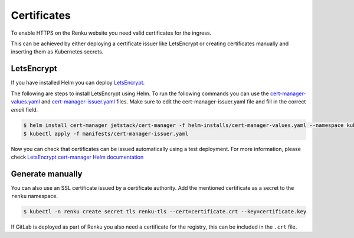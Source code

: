 .. _certificates:

Certificates
============

To enable HTTPS on the Renku website you need valid certificates for the ingress.

This can be achieved by either deploying a certificate issuer like LetsEncrypt or creating certificates manually and inserting them as Kubernetes secrets.

LetsEncrypt
------------------

If you have installed Helm you can deploy `LetsEncrypt <https://letsencrypt.org/>`_.

The following are steps to install LetsEncrypt using Helm.
To run the following commands you can use the `cert-manager-values.yaml <https://github.com/SwissDataScienceCenter/renku-admin-docs/blob/master/helm-installs/cert-manager-values.yaml>`_ and `cert-manager-issuer.yaml <https://github.com/SwissDataScienceCenter/renku-admin-docs/blob/master/manifests/cert-manager-issuer.yaml>`_ files.
Make sure to edit the cert-manager-issuer.yaml file and fill in the correct `email` field.

.. code-block:: console

   $ helm install cert-manager jetstack/cert-manager -f helm-installs/cert-manager-values.yaml --namespace kube-system
   $ kubectl apply -f manifests/cert-manager-issuer.yaml

Now you can check that certificates can be issued automatically using a test deployment.
For more information, please check `LetsEncrypt cert-manager Helm documentation <https://hub.helm.sh/charts/jetstack/cert-manager>`_

Generate manually
--------------------

You can also use an SSL certificate issued by a certificate authority.
Add the mentioned certificate as a secret to the ``renku`` namespace.

.. code-block:: console

  $ kubectl -n renku create secret tls renku-tls --cert=certificate.crt --key=certificate.key

If GitLab is deployed as part of Renku you also need a certificate for the registry, this can be included in the ``.crt`` file.
